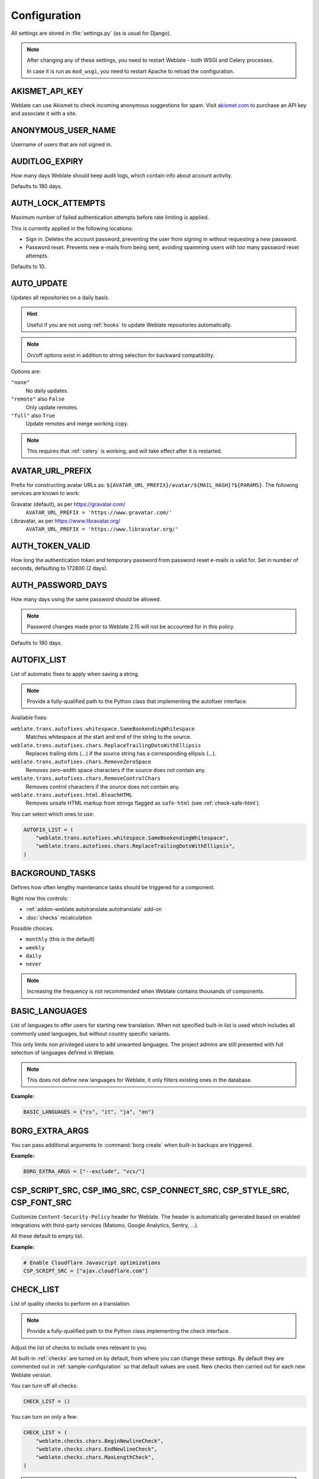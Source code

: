 .. _config:

Configuration
=============

All settings are stored in :file:`settings.py` (as is usual for Django).

.. note::

    After changing any of these settings, you need to restart Weblate - both
    WSGI and Celery processes.

    In case it is run as ``mod_wsgi``, you need to restart Apache to reload the
    configuration.

.. seealso::

    Please also check :doc:`Django's documentation <django:ref/settings>` for
    parameters configuring Django itself.

.. setting:: AKISMET_API_KEY

AKISMET_API_KEY
---------------

Weblate can use Akismet to check incoming anonymous suggestions for spam.
Visit `akismet.com <https://akismet.com/>`_ to purchase an API key
and associate it with a site.

.. setting:: ANONYMOUS_USER_NAME

ANONYMOUS_USER_NAME
-------------------

Username of users that are not signed in.

.. seealso::

    :ref:`access-control`

.. setting:: AUDITLOG_EXPIRY

AUDITLOG_EXPIRY
---------------

.. versionadded:: 3.6

How many days Weblate should keep audit logs, which contain info about account
activity.

Defaults to 180 days.

.. setting:: AUTH_LOCK_ATTEMPTS

AUTH_LOCK_ATTEMPTS
------------------

.. versionadded:: 2.14

Maximum number of failed authentication attempts before rate limiting is applied.

This is currently applied in the following locations:

* Sign in. Deletes the account password, preventing the user from signing in
  without requesting a new password.
* Password reset. Prevents new e-mails from being sent, avoiding spamming
  users with too many password reset attempts.

Defaults to 10.

.. seealso::

    :ref:`rate-limit`

.. setting:: AUTO_UPDATE

AUTO_UPDATE
-----------

.. versionadded:: 3.2

.. versionchanged:: 3.11

   The original on/off option was changed to differentiate which strings are accepted.

Updates all repositories on a daily basis.

.. hint::

    Useful if you are not using :ref:`hooks` to update Weblate repositories automatically.

.. note::

    On/off options exist in addition to string selection for backward compatibility.

Options are:

``"none"``
    No daily updates.
``"remote"`` also ``False``
    Only update remotes.
``"full"`` also ``True``
    Update remotes and merge working copy.

.. note::

    This requires that :ref:`celery` is working, and will take effect after it is restarted.

.. setting:: AVATAR_URL_PREFIX

AVATAR_URL_PREFIX
-----------------

Prefix for constructing avatar URLs as:
``${AVATAR_URL_PREFIX}/avatar/${MAIL_HASH}?${PARAMS}``.
The following services are known to work:

Gravatar (default), as per https://gravatar.com/
    ``AVATAR_URL_PREFIX = 'https://www.gravatar.com/'``
Libravatar, as per https://www.libravatar.org/
   ``AVATAR_URL_PREFIX = 'https://www.libravatar.org/'``

.. seealso::

   :ref:`production-cache-avatar`,
   :setting:`ENABLE_AVATARS`,
   :ref:`avatars`

.. setting:: AUTH_TOKEN_VALID

AUTH_TOKEN_VALID
----------------

.. versionadded:: 2.14

How long the authentication token and temporary password from password reset e-mails is valid for.
Set in number of seconds, defaulting to 172800 (2 days).


AUTH_PASSWORD_DAYS
------------------

.. versionadded:: 2.15

How many days using the same password should be allowed.

.. note::

    Password changes made prior to Weblate 2.15 will not be accounted for in this policy.

Defaults to 180 days.

.. setting:: AUTOFIX_LIST

AUTOFIX_LIST
------------

List of automatic fixes to apply when saving a string.

.. note::

    Provide a fully-qualified path to the Python class that implementing the
    autofixer interface.

Available fixes:

``weblate.trans.autofixes.whitespace.SameBookendingWhitespace``
    Matches whitespace at the start and end of the string to the source.
``weblate.trans.autofixes.chars.ReplaceTrailingDotsWithEllipsis``
    Replaces trailing dots (...) if the source string has a corresponding ellipsis (…).
``weblate.trans.autofixes.chars.RemoveZeroSpace``
    Removes zero-width space characters if the source does not contain any.
``weblate.trans.autofixes.chars.RemoveControlChars``
    Removes control characters if the source does not contain any.
``weblate.trans.autofixes.html.BleachHTML``
    Removes unsafe HTML markup from strings flagged as ``safe-html`` (see :ref:`check-safe-html`).

You can select which ones to use:

.. code-block:: python

    AUTOFIX_LIST = (
        "weblate.trans.autofixes.whitespace.SameBookendingWhitespace",
        "weblate.trans.autofixes.chars.ReplaceTrailingDotsWithEllipsis",
    )

.. seealso::

   :ref:`autofix`, :ref:`custom-autofix`

.. setting:: BACKGROUND_TASKS

BACKGROUND_TASKS
----------------

.. versionadded:: 4.5.2

Defines how often lengthy maintenance tasks should be triggered for a
component.

Right now this controls:

* :ref:`addon-weblate.autotranslate.autotranslate` add-on
* :doc:`checks` recalculation

Possible choices:

* ``monthly`` (this is the default)
* ``weekly``
* ``daily``
* ``never``

.. note::

   Increasing the frequency is not recommended when Weblate contains thousands
   of components.

.. setting:: BASIC_LANGUAGES

BASIC_LANGUAGES
---------------

.. versionadded:: 4.4

List of languages to offer users for starting new translation. When not
specified built-in list is used which includes all commonly used languages, but
without country specific variants.

This only limits non privileged users to add unwanted languages. The project
admins are still presented with full selection of languages defined in Weblate.

.. note::

   This does not define new languages for Weblate, it only filters existing ones
   in the database.

**Example:**

.. code-block:: python

   BASIC_LANGUAGES = {"cs", "it", "ja", "en"}

.. seealso::

    :ref:`languages`

.. setting:: BORG_EXTRA_ARGS

BORG_EXTRA_ARGS
---------------

.. versionadded:: 4.9

You can pass additional arguments to :command:`borg create` when built-in backups are triggered.

**Example:**

.. code-block:: python

   BORG_EXTRA_ARGS = ["--exclude", "vcs/"]

.. seealso::

   :ref:`backup`,
   :doc:`borg:usage/create`

.. setting:: CSP_SCRIPT_SRC
.. setting:: CSP_IMG_SRC
.. setting:: CSP_CONNECT_SRC
.. setting:: CSP_STYLE_SRC
.. setting:: CSP_FONT_SRC

CSP_SCRIPT_SRC, CSP_IMG_SRC, CSP_CONNECT_SRC, CSP_STYLE_SRC, CSP_FONT_SRC
-------------------------------------------------------------------------

Customize ``Content-Security-Policy`` header for Weblate. The header is
automatically generated based on enabled integrations with third-party services
(Matomo, Google Analytics, Sentry, …).

All these default to empty list.

**Example:**

.. code-block:: python

    # Enable Cloudflare Javascript optimizations
    CSP_SCRIPT_SRC = ["ajax.cloudflare.com"]

.. seealso::

    :ref:`csp`,
    `Content Security Policy (CSP) <https://developer.mozilla.org/en-US/docs/Web/HTTP/CSP>`_

.. setting:: CHECK_LIST

CHECK_LIST
----------

List of quality checks to perform on a translation.

.. note::

    Provide a fully-qualified path to the Python class implementing the check
    interface.

Adjust the list of checks to include ones relevant to you.

All built-in :ref:`checks` are turned on by default, from
where you can change these settings. By default they are commented out in :ref:`sample-configuration`
so that default values are used. New checks then carried out for each new Weblate version.

You can turn off all checks:

.. code-block:: python

    CHECK_LIST = ()

You can turn on only a few:

.. code-block:: python

    CHECK_LIST = (
        "weblate.checks.chars.BeginNewlineCheck",
        "weblate.checks.chars.EndNewlineCheck",
        "weblate.checks.chars.MaxLengthCheck",
    )

.. note::

    Changing this setting only affects newly changed translations, existing checks
    will still be stored in the database. To also apply changes to the stored translations, run
    :djadmin:`updatechecks`.

.. seealso::

   :ref:`checks`, :ref:`custom-checks`

.. setting:: COMMENT_CLEANUP_DAYS

COMMENT_CLEANUP_DAYS
--------------------

.. versionadded:: 3.6

Delete comments after a given number of days.
Defaults to ``None``, meaning no deletion at all.

.. setting:: COMMIT_PENDING_HOURS

COMMIT_PENDING_HOURS
--------------------

.. versionadded:: 2.10

Number of hours between committing pending changes by way of the background task.

.. seealso::

   :ref:`component`,
   :ref:`component-commit_pending_age`,
   :ref:`production-cron`,
   :djadmin:`commit_pending`


.. setting:: CONTACT_FORM

CONTACT_FORM
------------

.. versionadded:: 4.6

Configures how e-mail from the contact form is being sent. Choose a
configuration that matches your mail server configuration.

``"reply-to"``
   The sender is used in as :mailheader:`Reply-To`, this is the default behaviour.
``"from"``
   The sender is used in as :mailheader:`From`. Your mail server needs to allow
   sending such e-mails.

.. setting:: DATA_DIR

DATA_DIR
--------

The folder Weblate stores all data in. It contains links to VCS repositories,
a fulltext index and various configuration files for external tools.

The following subdirectories usually exist:

:file:`home`
    Home directory used for invoking scripts.
:file:`ssh`
    SSH keys and configuration.
:file:`static`
    Default location for static Django files, specified by :setting:`django:STATIC_ROOT`. See :ref:`static-files`.

    The Docker container uses a separate volume for this, see :ref:`docker-volume`.
:file:`media`
    Default location for Django media files, specified by :setting:`django:MEDIA_ROOT`. Contains uploaded screenshots, see :ref:`screenshots`.
:file:`vcs`
    Version control repositories for translations.
:file:`backups`
    Daily backup data, please check :ref:`backup-dumps` for details.
:file:`celery`
    Celery scheduler data, see :ref:`celery`.
:file:`fonts`:
    User-uploaded  fonts, see :ref:`fonts`.

.. note::

    This directory has to be writable by Weblate. Running it as uWSGI means
    the ``www-data`` user should have write access to it.

    The easiest way to achieve this is to make the user the owner of the directory:

    .. code-block:: sh

        sudo chown www-data:www-data -R $DATA_DIR

Defaults to ``/home/weblate/data``, but it is expected to be configured.

.. seealso::

    :ref:`file-permissions`,
    :doc:`backup`

.. setting:: DATABASE_BACKUP

DATABASE_BACKUP
---------------

.. versionadded:: 3.1

Whether the database backups should be stored as plain text, compressed or skipped.
The authorized values are:

* ``"plain"``
* ``"compressed"``
* ``"none"``

.. seealso::

    :ref:`backup`

.. setting:: DEFAULT_ACCESS_CONTROL

DEFAULT_ACCESS_CONTROL
----------------------

.. versionadded:: 3.3

The default access control setting for new projects:

``0``
   :guilabel:`Public`
``1``
   :guilabel:`Protected`
``100``
   :guilabel:`Private`
``200``
   :guilabel:`Custom`

Use :guilabel:`Custom` if you are managing ACL manually, which means not relying
on the internal Weblate management.

.. seealso::

   :ref:`acl`,
   :ref:`project-access_control`

.. setting:: DEFAULT_AUTO_WATCH

DEFAULT_AUTO_WATCH
------------------

.. versionadded:: 4.5

Configures whether :guilabel:`Automatically watch projects on contribution`
should be turned on for new users. Defaults to ``True``.

.. seealso::

   :ref:`subscriptions`

.. setting:: DEFAULT_RESTRICTED_COMPONENT

DEFAULT_RESTRICTED_COMPONENT
----------------------------

.. versionadded:: 4.1

The default value for component restriction.

.. seealso::

   :ref:`component-restricted`,
   :ref:`perm-check`

.. setting:: DEFAULT_COMMIT_MESSAGE
.. setting:: DEFAULT_ADD_MESSAGE
.. setting:: DEFAULT_DELETE_MESSAGE
.. setting:: DEFAULT_MERGE_MESSAGE
.. setting:: DEFAULT_ADDON_MESSAGE

DEFAULT_ADD_MESSAGE, DEFAULT_ADDON_MESSAGE, DEFAULT_COMMIT_MESSAGE, DEFAULT_DELETE_MESSAGE, DEFAULT_MERGE_MESSAGE
-----------------------------------------------------------------------------------------------------------------

Default commit messages for different operations, please check :ref:`component` for details.


.. seealso::

   :ref:`markup`,
   :ref:`component`,
   :ref:`component-commit_message`


.. setting:: DEFAULT_ADDONS

DEFAULT_ADDONS
--------------

Default add-ons to install on every created component.

.. note::

   This setting affects only newly created components.

Example:

.. code-block:: python

   DEFAULT_ADDONS = {
       # Add-on with no parameters
       "weblate.flags.target_edit": {},
       # Add-on with parameters
       "weblate.autotranslate.autotranslate": {
           "mode": "suggest",
           "filter_type": "todo",
           "auto_source": "mt",
           "component": "",
           "engines": ["weblate-translation-memory"],
           "threshold": "80",
       },
   }

.. seealso::

   :djadmin:`install_addon`,
   :doc:`addons`,
   :setting:`WEBLATE_ADDONS`

.. setting:: DEFAULT_COMMITER_EMAIL

DEFAULT_COMMITER_EMAIL
----------------------

.. versionadded:: 2.4

Committer e-mail address defaulting to ``noreply@weblate.org``.

.. seealso::

   :setting:`DEFAULT_COMMITER_NAME`

.. setting:: DEFAULT_COMMITER_NAME

DEFAULT_COMMITER_NAME
---------------------

.. versionadded:: 2.4

Committer name defaulting to ``Weblate``.

.. seealso::

   :setting:`DEFAULT_COMMITER_EMAIL`

.. setting:: DEFAULT_LANGUAGE

DEFAULT_LANGUAGE
----------------

.. versionadded:: 4.3.2

Default source language to use for example in :ref:`component-source_language`.

Defaults to `en`. The matching language object needs to exist in the database.

.. seealso::

   :ref:`languages`,
   :ref:`component-source_language`

.. setting:: DEFAULT_MERGE_STYLE

DEFAULT_MERGE_STYLE
-------------------

.. versionadded:: 3.4

Merge style for any new components.

* `rebase` - default
* `merge`

.. seealso::

   :ref:`component`,
   :ref:`component-merge_style`

.. setting:: DEFAULT_SHARED_TM

DEFAULT_SHARED_TM
-----------------

.. versionadded:: 3.2

Configures default value of :ref:`project-use_shared_tm` and :ref:`project-contribute_shared_tm`.

.. setting:: DEFAULT_TRANSLATION_PROPAGATION

DEFAULT_TRANSLATION_PROPAGATION
-------------------------------

.. versionadded:: 2.5

Default setting for translation propagation, defaults to ``True``.

.. seealso::

   :ref:`component`,
   :ref:`component-allow_translation_propagation`

.. setting:: DEFAULT_PULL_MESSAGE

.. _config-pull-message:

DEFAULT_PULL_MESSAGE
--------------------

Configures the default title and message for pull requests.

.. setting:: ENABLE_AVATARS

ENABLE_AVATARS
--------------

Whether to turn on Gravatar-based avatars for users. By default this is on.

Avatars are fetched and cached on the server, lowering the risk of
leaking private info, speeding up the user experience.

.. seealso::

   :ref:`production-cache-avatar`,
   :setting:`AVATAR_URL_PREFIX`,
   :ref:`avatars`

.. setting:: ENABLE_HOOKS

ENABLE_HOOKS
------------

Whether to enable anonymous remote hooks.

.. seealso::

   :ref:`hooks`

.. setting:: ENABLE_HTTPS

ENABLE_HTTPS
------------

Whether to send links to Weblate as HTTPS or HTTP. This setting affects sent
e-mails and generated absolute URLs.

In the default configuration this is also used for several Django settings
related to HTTPS - it enables secure cookies, toggles HSTS or enables
redirection to HTTPS URL.

The HTTPS redirection might be problematic in some cases and you might hit
issue with infinite redirection in case you are using a reverse proxy doing SSL
termination which does not correctly pass protocol headers to Django. Please
tweak your reverse proxy configuration to emit ``X-Forwarded-Proto`` or
``Forwarded`` headers or configure :setting:`django:SECURE_PROXY_SSL_HEADER` to
let Django correctly detect the SSL status.

.. seealso::

    :setting:`django:SESSION_COOKIE_SECURE`,
    :setting:`django:CSRF_COOKIE_SECURE`,
    :setting:`django:SECURE_SSL_REDIRECT`,
    :setting:`django:SECURE_PROXY_SSL_HEADER`
    :ref:`production-site`

.. setting:: ENABLE_SHARING

ENABLE_SHARING
--------------

Turn on/off the :guilabel:`Share` menu so users can share translation progress on social networks.

.. setting:: GET_HELP_URL

GET_HELP_URL
------------

.. versionadded:: 4.5.2

URL where support for your Weblate instance can be found.

.. setting:: GITEA_CREDENTIALS

GITEA_CREDENTIALS
-----------------

.. versionadded:: 4.12

List for credentials for Gitea servers.

.. code-block:: python

    GITEA_CREDENTIALS = {
        "try.gitea.io": {
            "username": "weblate",
            "token": "your-api-token",
        },
        "gitea.example.com": {
            "username": "weblate",
            "token": "another-api-token",
        },
    }

.. seealso::

   :envvar:`WEBLATE_GITEA_USERNAME`,
   :envvar:`WEBLATE_GITEA_TOKEN`,
   :envvar:`WEBLATE_GITEA_HOST`

.. setting:: GITEA_USERNAME

GITEA_USERNAME
--------------

.. deprecated:: 4.14.2

   This configuration is insecure, it is recommended to switch to :setting:`GITEA_CREDENTIALS`.

.. versionadded:: 4.12

Gitea username used to send pull requests for translation updates.

.. seealso::

   :setting:`GITEA_CREDENTIALS`,
   :ref:`vcs-gitea`

.. setting:: GITEA_TOKEN

GITEA_TOKEN
-----------

.. deprecated:: 4.14.2

   This configuration is insecure, it is recommended to switch to :setting:`GITEA_CREDENTIALS`.

.. versionadded:: 4.12

Gitea personal access token used to make API calls to send pull requests for
translation updates.

.. seealso::

   :setting:`GITEA_CREDENTIALS`,
   :ref:`vcs-gitea`,
   `Creating a Gitea personal access token`_

.. _Creating a Gitea personal access token: https://docs.gitea.io/en-us/api-usage

.. setting:: GITLAB_CREDENTIALS

GITLAB_CREDENTIALS
------------------

.. versionadded:: 4.3

List for credentials for GitLab servers.

.. code-block:: python

    GITLAB_CREDENTIALS = {
        "gitlab.com": {
            "username": "weblate",
            "token": "your-api-token",
        },
        "gitlab.example.com": {
            "username": "weblate",
            "token": "another-api-token",
        },
    }

.. seealso::

   :envvar:`WEBLATE_GITLAB_USERNAME`,
   :envvar:`WEBLATE_GITLAB_TOKEN`,
   :envvar:`WEBLATE_GITLAB_HOST`

.. setting:: GITLAB_USERNAME

GITLAB_USERNAME
---------------

.. deprecated:: 4.14.2

   This configuration is insecure, it is recommended to switch to :setting:`GITLAB_CREDENTIALS`.

GitLab username used to send merge requests for translation updates.

.. seealso::

   :setting:`GITLAB_CREDENTIALS`,
   :ref:`vcs-gitlab`

.. setting:: GITLAB_TOKEN

GITLAB_TOKEN
------------

.. deprecated:: 4.14.2

   This configuration is insecure, it is recommended to switch to :setting:`GITLAB_CREDENTIALS`.

.. versionadded:: 4.3

GitLab personal access token used to make API calls to send merge requests for
translation updates.

.. seealso::

   :setting:`GITLAB_CREDENTIALS`,
   :ref:`vcs-gitlab`,
   `GitLab: Personal access token <https://docs.gitlab.com/ee/user/profile/personal_access_tokens.html>`_

.. setting:: GITHUB_CREDENTIALS

GITHUB_CREDENTIALS
------------------

.. versionadded:: 4.3

List for credentials for GitHub servers.

.. code-block:: python

    GITHUB_CREDENTIALS = {
        "api.github.com": {
            "username": "weblate",
            "token": "your-api-token",
        },
        "github.example.com": {
            "username": "weblate",
            "token": "another-api-token",
        },
    }

.. seealso::

   :envvar:`WEBLATE_GITHUB_USERNAME`,
   :envvar:`WEBLATE_GITHUB_TOKEN`,
   :envvar:`WEBLATE_GITHUB_HOST`

.. setting:: GITHUB_USERNAME

GITHUB_USERNAME
---------------

.. deprecated:: 4.14.2

   This configuration is insecure, it is recommended to switch to :setting:`GITHUB_CREDENTIALS`.

GitHub username used to send pull requests for translation updates.

.. seealso::

   :setting:`GITHUB_CREDENTIALS`,
   :ref:`vcs-github`

.. setting:: GITHUB_TOKEN

GITHUB_TOKEN
------------

.. deprecated:: 4.14.2

   This configuration is insecure, it is recommended to switch to :setting:`GITHUB_CREDENTIALS`.

.. versionadded:: 4.3

GitHub personal access token used to make API calls to send pull requests for
translation updates.

.. seealso::

   :setting:`GITHUB_CREDENTIALS`,
   :ref:`vcs-github`,
   `Creating a GitHub personal access token`_

.. _Creating a GitHub personal access token: https://docs.github.com/en/authentication/keeping-your-account-and-data-secure/creating-a-personal-access-token

.. setting:: GOOGLE_ANALYTICS_ID

GOOGLE_ANALYTICS_ID
-------------------

Google Analytics ID to turn on monitoring of Weblate using Google Analytics.

.. setting:: HIDE_REPO_CREDENTIALS

HIDE_REPO_CREDENTIALS
---------------------

Hide repository credentials from the web interface. In case you have repository
URL with user and password, Weblate will hide it when related info is shown to
users.

For example instead of ``https://user:password@git.example.com/repo.git`` it
will show just ``https://git.example.com/repo.git``. It tries to clean up VCS
error messages too in a similar manner.

.. note::

    This is turned on by default.

.. setting:: HIDE_VERSION

HIDE_VERSION
------------

.. versionadded:: 4.3.1

Hides version information from unauthenticated users. This also makes all
documentation links point to latest version instead of the documentation
matching currently installed version.

Hiding version is recommended security practice in some corporations, but it
doesn't prevent attacker to figure out version by probing the behavior.

.. note::

    This is turned off by default.

.. setting:: INTERLEDGER_PAYMENT_POINTERS

INTERLEDGER_PAYMENT_POINTERS
----------------------------

.. versionadded:: 4.12.1

List of Interledger Payment Pointers (ILPs) for Web Monetization.

If multiple are specified, probabilistic revenue sharing is achieved by
selecting one randomly.

Please check <https://webmonetization.org/> for more details.

.. hint::

   The default value lets users fund Weblate itself.

.. setting:: IP_BEHIND_REVERSE_PROXY

IP_BEHIND_REVERSE_PROXY
-----------------------

.. versionadded:: 2.14

Indicates whether Weblate is running behind a reverse proxy.

If set to ``True``, Weblate gets IP address from a header defined by
:setting:`IP_PROXY_HEADER`.

.. warning::

   Ensure you are actually using a reverse proxy and that it sets this header,
   otherwise users will be able to fake the IP address.

.. note::

    This is not on by default.

.. seealso::

    :ref:`reverse-proxy`,
    :ref:`rate-limit`,
    :setting:`IP_PROXY_HEADER`,
    :setting:`IP_PROXY_OFFSET`

.. setting:: IP_PROXY_HEADER

IP_PROXY_HEADER
---------------

.. versionadded:: 2.14

Indicates which header Weblate should obtain the IP address from when
:setting:`IP_BEHIND_REVERSE_PROXY` is turned on.

Defaults to ``HTTP_X_FORWARDED_FOR``.

.. seealso::

    :ref:`reverse-proxy`,
    :ref:`rate-limit`,
    :setting:`django:SECURE_PROXY_SSL_HEADER`,
    :setting:`IP_BEHIND_REVERSE_PROXY`,
    :setting:`IP_PROXY_OFFSET`

.. setting:: IP_PROXY_OFFSET

IP_PROXY_OFFSET
---------------

.. versionadded:: 2.14

Indicates which part of :setting:`IP_PROXY_HEADER` is used as client IP
address.

Depending on your setup, this header might consist of several IP addresses,
(for example ``X-Forwarded-For: a, b, client-ip``) and you can configure
which address from the header is used as client IP address here.

.. warning::

   Setting this affects the security of your installation, you should only
   configure it to use trusted proxies for determining IP address.

Defaults to 0.

.. seealso::

    :ref:`reverse-proxy`,
    :ref:`rate-limit`,
    :setting:`django:SECURE_PROXY_SSL_HEADER`,
    :setting:`IP_BEHIND_REVERSE_PROXY`,
    :setting:`IP_PROXY_HEADER`

.. setting:: LEGAL_TOS_DATE

LEGAL_TOS_DATE
--------------

.. versionadded:: 4.15

.. note::

   You need :ref:`legal` installed to make this work.

Date of last update of terms of service documents. Whenever the date changes,
users are required to agree with the terms of service.

.. code-block:: python

   from datetime import date

   LEGAL_TOS_DATE = date(2022, 2, 2)

.. setting:: LEGAL_URL

LEGAL_URL
---------

.. versionadded:: 3.5

URL where your Weblate instance shows its legal documents.

.. hint::

    Useful if you host your legal documents outside Weblate for embedding them inside Weblate,
    please check :ref:`legal` for details.

Example:

.. code-block:: python

    LEGAL_URL = "https://weblate.org/terms/"

.. seealso::

   :setting:`PRIVACY_URL`

.. setting:: LICENSE_EXTRA

LICENSE_EXTRA
-------------

Additional licenses to include in the license choices.

.. note::

    Each license definition should be tuple of its short name, a long name and an URL.

For example:

.. code-block:: python

    LICENSE_EXTRA = [
        (
            "AGPL-3.0",
            "GNU Affero General Public License v3.0",
            "https://www.gnu.org/licenses/agpl-3.0-standalone.html",
        ),
    ]

.. setting:: LICENSE_FILTER

LICENSE_FILTER
--------------

.. versionchanged:: 4.3

    Setting this to blank value now disables license alert.

Filter list of licenses to show. This also disables the license alert when set
to empty.

.. note::

    This filter uses the short license names.

For example:

.. code-block:: python

    LICENSE_FILTER = {"AGPL-3.0", "GPL-3.0-or-later"}

Following disables the license alert:

.. code-block:: python

    LICENSE_FILTER = set()

.. seealso::

    :ref:`alerts`

.. setting:: LICENSE_REQUIRED

LICENSE_REQUIRED
----------------

Defines whether the license attribute in :ref:`component` is required.

.. note::

    This is off by default.

.. setting:: LIMIT_TRANSLATION_LENGTH_BY_SOURCE_LENGTH

LIMIT_TRANSLATION_LENGTH_BY_SOURCE_LENGTH
-----------------------------------------

Whether the length of a given translation should be limited.
The restriction is the length of the source string × 10 characters.

.. hint::

    Set this to ``False`` to allow longer translations (up to 10,000 characters) irrespective of source string length.

.. note::

    Defaults to ``True``.

.. setting:: LOCALIZE_CDN_URL
.. setting:: LOCALIZE_CDN_PATH

LOCALIZE_CDN_URL and LOCALIZE_CDN_PATH
--------------------------------------

These settings configure the :ref:`addon-weblate.cdn.cdnjs` add-on.
:setting:`LOCALIZE_CDN_URL` defines root URL where the localization CDN is
available and :setting:`LOCALIZE_CDN_PATH` defines path where Weblate should
store generated files which will be served at the :setting:`LOCALIZE_CDN_URL`.

.. hint::

   On Hosted Weblate, this uses ``https://weblate-cdn.com/``.

.. seealso::

   :ref:`addon-weblate.cdn.cdnjs`

.. setting:: LOGIN_REQUIRED_URLS

LOGIN_REQUIRED_URLS
-------------------

A list of URLs you want to require signing in. (Besides the standard rules built into Weblate).

.. hint::

    This allows you to password protect a whole installation using:

    .. code-block:: python

        LOGIN_REQUIRED_URLS = (r"/(.*)$",)
        REST_FRAMEWORK["DEFAULT_PERMISSION_CLASSES"] = [
            "rest_framework.permissions.IsAuthenticated"
        ]

.. hint::

   It is desirable to lock down API access as well, as shown in the above example.

.. seealso::

   :setting:`REQUIRE_LOGIN`

.. setting:: LOGIN_REQUIRED_URLS_EXCEPTIONS

LOGIN_REQUIRED_URLS_EXCEPTIONS
------------------------------

List of exceptions for :setting:`LOGIN_REQUIRED_URLS`.
If not specified, users are allowed to access the sign in page.

Some of exceptions you might want to include:

.. code-block:: python

    LOGIN_REQUIRED_URLS_EXCEPTIONS = (
        r"/accounts/(.*)$",  # Required for sign in
        r"/static/(.*)$",  # Required for development mode
        r"/widgets/(.*)$",  # Allowing public access to widgets
        r"/data/(.*)$",  # Allowing public access to data exports
        r"/hooks/(.*)$",  # Allowing public access to notification hooks
        r"/api/(.*)$",  # Allowing access to API
        r"/js/i18n/$",  # JavaScript localization
    )

.. setting:: PIWIK_SITE_ID
.. setting:: MATOMO_SITE_ID

MATOMO_SITE_ID
--------------

ID of a site in Matomo (formerly Piwik) you want to track.

.. note::

    This integration does not support the Matomo Tag Manager.

.. seealso::

   :setting:`MATOMO_URL`

.. setting:: PIWIK_URL
.. setting:: MATOMO_URL

MATOMO_URL
----------

Full URL (including trailing slash) of a Matomo (formerly Piwik) installation you want
to use to track Weblate use. Please check <https://matomo.org/> for more details.

.. hint::

    This integration does not support the Matomo Tag Manager.

For example:

.. code-block:: python

    MATOMO_SITE_ID = 1
    MATOMO_URL = "https://example.matomo.cloud/"

.. seealso::

   :setting:`MATOMO_SITE_ID`

.. setting:: NEARBY_MESSAGES

NEARBY_MESSAGES
---------------

How many strings to show around the currently translated string. This is just a default value, users can adjust this in :ref:`user-profile`.

.. setting:: DEFAULT_PAGE_LIMIT

DEFAULT_PAGE_LIMIT
------------------

.. versionadded:: 4.7

Default number of elements to display when pagination is active.

.. setting:: PAGURE_CREDENTIALS

PAGURE_CREDENTIALS
------------------

.. versionadded:: 4.3.2

List for credentials for Pagure servers.

.. code-block:: python

    PAGURE_CREDENTIALS = {
        "pagure.io": {
            "username": "weblate",
            "token": "your-api-token",
        },
        "pagure.example.com": {
            "username": "weblate",
            "token": "another-api-token",
        },
    }

.. seealso::

   :envvar:`WEBLATE_PAGURE_USERNAME`,
   :envvar:`WEBLATE_PAGURE_TOKEN`,
   :envvar:`WEBLATE_PAGURE_HOST`

.. setting:: PAGURE_USERNAME

PAGURE_USERNAME
---------------

.. deprecated:: 4.14.2

   This configuration is insecure, it is recommended to switch to :setting:`PAGURE_CREDENTIALS`.

.. versionadded:: 4.3.2

Pagure username used to send merge requests for translation updates.

.. seealso::

   :setting:`PAGURE_CREDENTIALS`,
   :ref:`vcs-pagure`

.. setting:: PAGURE_TOKEN

PAGURE_TOKEN
------------

.. deprecated:: 4.14.2

   This configuration is insecure, it is recommended to switch to :setting:`PAGURE_CREDENTIALS`.

.. versionadded:: 4.3.2

Pagure personal access token used to make API calls to send merge requests for
translation updates.

.. seealso::

   :setting:`PAGURE_CREDENTIALS`,
   :ref:`vcs-pagure`,
   `Pagure API <https://pagure.io/api/0/>`_


.. setting:: PRIVACY_URL

PRIVACY_URL
-----------

.. versionadded:: 4.8.1

URL where your Weblate instance shows its privacy policy.

.. hint::

    Useful if you host your legal documents outside Weblate for embedding them inside Weblate,
    please check :ref:`legal` for details.

Example:

.. code-block:: python

    PRIVACY_URL = "https://weblate.org/terms/"

.. seealso::

   :setting:`LEGAL_URL`

.. setting:: PROJECT_BACKUP_KEEP_COUNT

PROJECT_BACKUP_KEEP_COUNT
-------------------------

.. versionadded:: 4.14

Defines how many backups per project are kept on the server. It defaults to 3.

.. seealso::

   :ref:`projectbackup`

.. setting:: PROJECT_BACKUP_KEEP_DAYS

PROJECT_BACKUP_KEEP_DAYS
------------------------

.. versionadded:: 4.14

Defines how long the project backups will be kept on the server. Defaults to 30 days.

.. seealso::

   :ref:`projectbackup`

.. setting:: RATELIMIT_ATTEMPTS

RATELIMIT_ATTEMPTS
------------------

.. versionadded:: 3.2

Maximum number of authentication attempts before rate limiting is applied.

Defaults to 5.

.. seealso::

    :ref:`rate-limit`,
    :setting:`RATELIMIT_WINDOW`,
    :setting:`RATELIMIT_LOCKOUT`

.. setting:: RATELIMIT_WINDOW

RATELIMIT_WINDOW
----------------

.. versionadded:: 3.2

How long authentication is accepted after rate limiting applies.

An amount of seconds defaulting to 300 (5 minutes).

.. seealso::

    :ref:`rate-limit`,
    :setting:`RATELIMIT_ATTEMPTS`,
    :setting:`RATELIMIT_LOCKOUT`

.. setting:: RATELIMIT_LOCKOUT

RATELIMIT_LOCKOUT
-----------------

.. versionadded:: 3.2

How long authentication is locked after rate limiting applies.

An amount of seconds defaulting to 600 (10 minutes).

.. seealso::

    :ref:`rate-limit`,
    :setting:`RATELIMIT_ATTEMPTS`,
    :setting:`RATELIMIT_WINDOW`

.. setting:: REGISTRATION_ALLOW_BACKENDS

REGISTRATION_ALLOW_BACKENDS
---------------------------

.. versionadded:: 4.1

List of authentication backends to allow registration from. This only limits
new registrations, users can still authenticate and add authentication using
all configured authentication backends.

It is recommended to keep :setting:`REGISTRATION_OPEN` enabled while limiting
registration backends, otherwise users will be able to register, but Weblate
will not show links to register in the user interface.

Example:

.. code-block:: python

    REGISTRATION_ALLOW_BACKENDS = ["azuread-oauth2", "azuread-tenant-oauth2"]

.. hint::

   The backend names match names used in URL for authentication.

.. seealso::

    :setting:`REGISTRATION_OPEN`,
    :doc:`auth`

.. setting:: REGISTRATION_CAPTCHA

REGISTRATION_CAPTCHA
--------------------

A value of either ``True`` or ``False`` indicating whether registration of new
accounts is protected by CAPTCHA. This setting is optional, and a default of
``True`` will be assumed if it is not supplied.

If turned on, a CAPTCHA is added to all pages where a users enters their e-mail address:

* New account registration.
* Password recovery.
* Adding e-mail to an account.
* Contact form for users that are not signed in.

.. setting:: REGISTRATION_EMAIL_MATCH

REGISTRATION_EMAIL_MATCH
------------------------

.. versionadded:: 2.17

Allows you to filter which e-mail addresses can register.

Defaults to ``.*``, which allows any e-mail address to be registered.

You can use it to restrict registration to a single e-mail domain:

.. code-block:: python

    REGISTRATION_EMAIL_MATCH = r"^.*@weblate\.org$"

.. setting:: REGISTRATION_OPEN

REGISTRATION_OPEN
-----------------

Whether registration of new accounts is currently permitted.
This optional setting can remain the default ``True``, or changed to ``False``.

This setting affects built-in authentication by e-mail address or through the
Python Social Auth (you can whitelist certain back-ends using
:setting:`REGISTRATION_ALLOW_BACKENDS`).

.. note::

   If using third-party authentication methods such as :ref:`ldap-auth`, it
   just hides the registration form, but new users might still be able to sign
   in and create accounts.

.. seealso::

    :setting:`REGISTRATION_ALLOW_BACKENDS`,
    :setting:`REGISTRATION_EMAIL_MATCH`,
    :doc:`auth`

.. setting:: REPOSITORY_ALERT_THRESHOLD

REPOSITORY_ALERT_THRESHOLD
--------------------------

.. versionadded:: 4.0.2

Threshold for triggering an alert for outdated repositories, or ones that
contain too many changes. Defaults to 25.

.. seealso::

   :ref:`alerts`

.. setting:: REQUIRE_LOGIN

REQUIRE_LOGIN
-------------

.. versionadded:: 4.1

This enables :setting:`LOGIN_REQUIRED_URLS` and configures REST framework to
require authentication for all API endpoints.

.. note::

    This is implemented in the :ref:`sample-configuration`. For Docker, use
    :envvar:`WEBLATE_REQUIRE_LOGIN`.

.. setting:: SENTRY_DSN

SENTRY_DSN
----------

.. versionadded:: 3.9

Sentry DSN to use for :ref:`collecting-errors`.

.. seealso::

   `Django integration for Sentry <https://docs.sentry.io/platforms/python/guides/django/>`_

.. setting:: SESSION_COOKIE_AGE_AUTHENTICATED

SESSION_COOKIE_AGE_AUTHENTICATED
--------------------------------

.. versionadded:: 4.3

Set session expiry for authenticated users. This complements
:setting:`django:SESSION_COOKIE_AGE` which is used for unauthenticated users.

.. seealso::

    :setting:`django:SESSION_COOKIE_AGE`

.. setting:: SIMPLIFY_LANGUAGES

SIMPLIFY_LANGUAGES
------------------

Use simple language codes for default language/country combinations. For
example an ``fr_FR`` translation will use the ``fr`` language code. This is usually
the desired behavior, as it simplifies listing languages for these default
combinations.

Turn this off if you want to different translations for each variant.

.. setting:: SITE_DOMAIN

SITE_DOMAIN
-----------

Configures site domain. This is necessary to produce correct absolute links in
many scopes (for example activation e-mails, notifications or RSS feeds).

In case Weblate is running on non-standard port, include it here as well.

**Examples:**

.. code-block:: python

    # Production site with domain name
    SITE_DOMAIN = "weblate.example.com"

    # Local development with IP address and port
    SITE_DOMAIN = "127.0.0.1:8000"

.. note::

    This setting should only contain the domain name. For configuring protocol,
    (enabling and enforcing HTTPS) use :setting:`ENABLE_HTTPS` and for changing
    URL, use :setting:`URL_PREFIX`.

.. hint::

   On a Docker container, the site domain is configured through
   :envvar:`WEBLATE_ALLOWED_HOSTS`.

.. seealso::

   :ref:`production-site`,
   :ref:`production-hosts`,
   :ref:`production-ssl`
   :envvar:`WEBLATE_SITE_DOMAIN`,
   :setting:`ENABLE_HTTPS`

.. setting:: SITE_TITLE

SITE_TITLE
----------

Site title to be used for the website and sent e-mails.

.. setting:: SPECIAL_CHARS

SPECIAL_CHARS
-------------

Additional characters to include in the visual keyboard, :ref:`visual-keyboard`.

The default value is:

.. code-block:: python

    SPECIAL_CHARS = ("\t", "\n", "\u00a0", "…")

.. setting:: SINGLE_PROJECT

SINGLE_PROJECT
--------------

.. versionadded:: 3.8

Redirects users directly to a project or component instead of showing
the dashboard. You can either set it to ``True`` and in this case it only works in
case there is actually only single project in Weblate. Alternatively set
the project slug, and it will redirect unconditionally to this project.

.. versionchanged:: 3.11

   The setting now also accepts a project slug, to force displaying that
   single project.

Example:

.. code-block:: python

    SINGLE_PROJECT = "test"

.. setting:: SSH_EXTRA_ARGS

SSH_EXTRA_ARGS
--------------

.. versionadded:: 4.9

Allows to add custom parameters when Weblate is invoking SSH. This is useful
when connecting to servers using legacy encryption or other non-standard features.

For example when SSH connection in Weblate fails with `Unable to negotiate with legacyhost: no matching key exchange method found.
Their offer: diffie-hellman-group1-sha1`, you can enable that using:

.. code-block:: python

   SSH_EXTRA_ARGS = "-oKexAlgorithms=+diffie-hellman-group1-sha1"

.. hint::

   The string is evaluated by shell, so make sure to quote any whitespace and
   special characters.

.. seealso::

   `OpenSSH Legacy Options <https://www.openssh.com/legacy.html>`_

.. setting:: STATUS_URL

STATUS_URL
----------

The URL where your Weblate instance reports its status.

.. setting:: SUGGESTION_CLEANUP_DAYS

SUGGESTION_CLEANUP_DAYS
-----------------------

.. versionadded:: 3.2.1

Automatically deletes suggestions after a given number of days.
Defaults to ``None``, meaning no deletions.

.. setting:: UPDATE_LANGUAGES

UPDATE_LANGUAGES
----------------

.. versionadded:: 4.3.2

Controls whether languages database should be updated when running database
migration and is enabled by default. This setting has no effect on invocation
of :djadmin:`setuplang`.

.. warning::

   The languages display might become inconsistent with this. Weblate language
   definitions extend over time and it will not display language code for
   the defined languages.

.. seealso::

    :ref:`included-languages`

.. setting:: URL_PREFIX

URL_PREFIX
----------

This setting allows you to run Weblate under some path (otherwise it relies on
being run from the webserver root).

.. note::

    To use this setting, you also need to configure your server to strip this prefix.
    For example with WSGI, this can be achieved by setting ``WSGIScriptAlias``.

.. hint::

    The prefix should start with a ``/``.

Example:

.. code-block:: python

   URL_PREFIX = "/translations"

.. note::

    This setting does not work with Django's built-in server, you would have to
    adjust :file:`urls.py` to contain this prefix.

.. setting:: VCS_BACKENDS

VCS_BACKENDS
------------

Configuration of available VCS backends.

.. note::

    Weblate tries to use all supported back-ends you have the tools for.

.. hint::

    You can limit choices or add custom VCS back-ends by using this.

.. code-block:: python

   VCS_BACKENDS = ("weblate.vcs.git.GitRepository",)

.. seealso::

   :ref:`vcs`

.. setting:: VCS_CLONE_DEPTH

VCS_CLONE_DEPTH
---------------

.. versionadded:: 3.10.2

Configures how deep cloning of repositories Weblate should do.

.. note::

    Currently this is only supported in :ref:`vcs-git`. By default Weblate does shallow clones of the
    repositories to make cloning faster and save disk space. Depending on your usage
    (for example when using custom :ref:`addons`), you might want to increase
    the depth or turn off shallow clones completely by setting this to 0.

.. hint::

    In case you get ``fatal: protocol error: expected old/new/ref, got 'shallow
    <commit hash>'`` error when pushing from Weblate, turn off shallow clones completely by setting:

.. code-block:: python

   VCS_CLONE_DEPTH = 0

.. setting:: WEBLATE_ADDONS

WEBLATE_ADDONS
--------------

List of add-ons available for use. To use them, they have to be enabled for
a given translation component. By default this includes all built-in add-ons, when
extending the list you will probably want to keep existing ones enabled, for
example:


.. code-block:: python

    WEBLATE_ADDONS = (
        # Built-in add-ons
        "weblate.addons.gettext.GenerateMoAddon",
        "weblate.addons.gettext.UpdateLinguasAddon",
        "weblate.addons.gettext.UpdateConfigureAddon",
        "weblate.addons.gettext.MsgmergeAddon",
        "weblate.addons.gettext.GettextCustomizeAddon",
        "weblate.addons.gettext.GettextAuthorComments",
        "weblate.addons.cleanup.CleanupAddon",
        "weblate.addons.consistency.LangaugeConsistencyAddon",
        "weblate.addons.discovery.DiscoveryAddon",
        "weblate.addons.flags.SourceEditAddon",
        "weblate.addons.flags.TargetEditAddon",
        "weblate.addons.flags.SameEditAddon",
        "weblate.addons.flags.BulkEditAddon",
        "weblate.addons.generate.GenerateFileAddon",
        "weblate.addons.json.JSONCustomizeAddon",
        "weblate.addons.properties.PropertiesSortAddon",
        "weblate.addons.git.GitSquashAddon",
        "weblate.addons.removal.RemoveComments",
        "weblate.addons.removal.RemoveSuggestions",
        "weblate.addons.resx.ResxUpdateAddon",
        "weblate.addons.autotranslate.AutoTranslateAddon",
        "weblate.addons.yaml.YAMLCustomizeAddon",
        "weblate.addons.cdn.CDNJSAddon",
        # Add-on you want to include
        "weblate.addons.example.ExampleAddon",
    )

.. note::

    Removing the add-on from the list does not uninstall it from the components.
    Weblate will crash in that case. Please uninstall add-on from all components
    prior to removing it from this list.

.. seealso::

    :ref:`addons`,
    :setting:`DEFAULT_ADDONS`

.. setting:: WEBLATE_EXPORTERS

WEBLATE_EXPORTERS
-----------------

.. versionadded:: 4.2

List of a available exporters offering downloading translations
or glossaries in various file formats.

.. seealso::

    :ref:`formats`

.. setting:: WEBLATE_FORMATS

WEBLATE_FORMATS
---------------

.. versionadded:: 3.0

List of file formats available for use.

.. note::

    The default list already has the common formats.

.. seealso::

    :ref:`formats`


.. setting:: WEBLATE_MACHINERY

WEBLATE_MACHINERY
-----------------

.. versionadded:: 4.13

List of machinery services available for use.

.. seealso::

   :doc:`/admin/machine`

.. setting:: WEBLATE_GPG_IDENTITY

WEBLATE_GPG_IDENTITY
--------------------

.. versionadded:: 3.1

Identity used by Weblate to sign Git commits, for example:

.. code-block:: python

    WEBLATE_GPG_IDENTITY = "Weblate <weblate@example.com>"

The Weblate GPG keyring is searched for a matching key (:file:`home/.gnupg` under
:setting:`DATA_DIR`). If not found, a key is generated, please check
:ref:`gpg-sign` for more details.

.. seealso::

    :ref:`gpg-sign`

.. setting:: WEBSITE_REQUIRED

WEBSITE_REQUIRED
----------------

Defines whether :ref:`project-web` has to be specified when creating a project.
Turned on by default as that suits public server setups.
